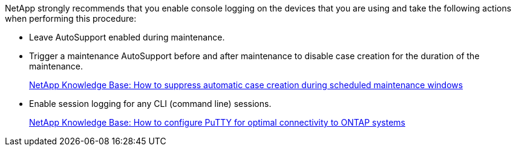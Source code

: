 
NetApp strongly recommends that you enable console logging on the devices that you are using and take the following actions when performing this procedure:

* Leave AutoSupport enabled during maintenance.
 
* Trigger a maintenance AutoSupport before and after maintenance to disable case creation for the duration of the maintenance.
+
link:https://kb.netapp.com/Support_Bulletins/Customer_Bulletins/SU92[NetApp Knowledge Base: How to suppress automatic case creation during scheduled maintenance windows^]
 
* Enable session logging for any CLI (command line) sessions.
+
link:https://kb.netapp.com/on-prem/ontap/Ontap_OS/OS-KBs/How_to_configure_PuTTY_for_optimal_connectivity_to_ONTAP_systems[NetApp Knowledge Base: How to configure PuTTY for optimal connectivity to ONTAP systems^]
